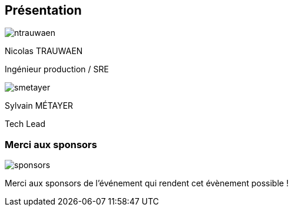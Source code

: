 [%notitle.columns.is-vcentered.transparency]
== Présentation

[.column.is-half.has-text-left.medium]
--
image::ntrauwaen.webp[]

Nicolas TRAUWAEN

Ingénieur production / SRE
--

[.column.is-half.has-text-left.medium]
--
image::smetayer.png[]

Sylvain MÉTAYER

Tech Lead

// link:https://sylvain.dev[]
--

=== Merci aux sponsors

image::cloud-toulouse/sponsors.png[]

[.notes]
****
Merci aux sponsors de l'événement qui rendent cet évènement possible !
****
